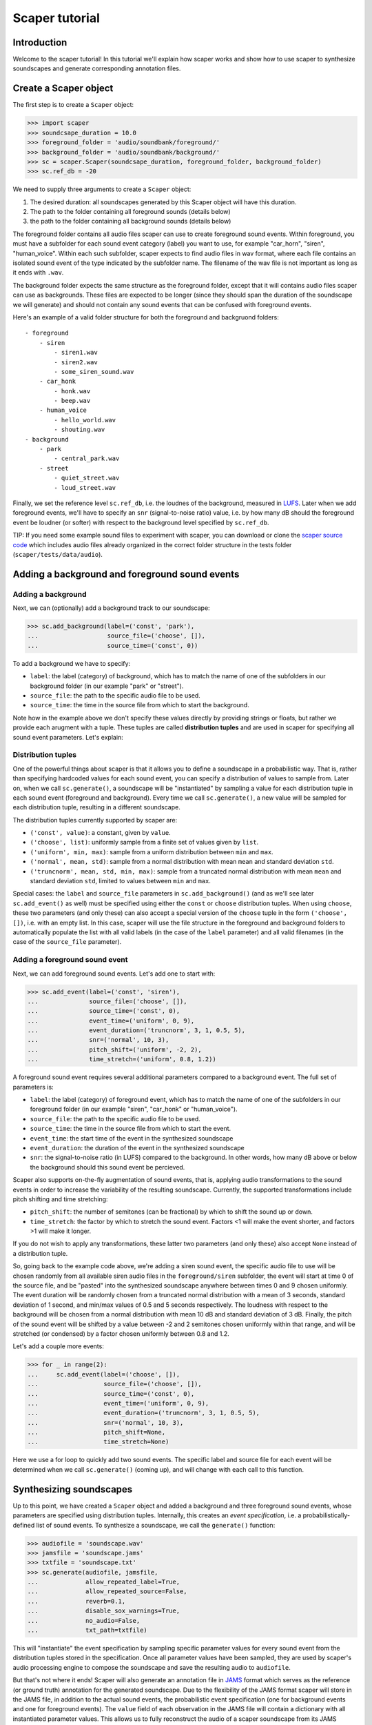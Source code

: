 .. _tutorial:

Scaper tutorial
===============

Introduction
------------
Welcome to the scaper tutorial! In this tutorial we'll explain how scaper works
and show how to use scaper to synthesize soundscapes and generate corresponding
annotation files.

Create a Scaper object
----------------------
The first step is to create a ``Scaper`` object:

>>> import scaper
>>> soundcsape_duration = 10.0
>>> foreground_folder = 'audio/soundbank/foreground/'
>>> background_folder = 'audio/soundbank/background/'
>>> sc = scaper.Scaper(soundcsape_duration, foreground_folder, background_folder)
>>> sc.ref_db = -20

We need to supply three arguments to create a ``Scaper`` object:

1. The desired duration: all soundscapes generated by this Scaper object will have this duration.
2. The path to the folder containing all foreground sounds (details below)
3. the path to the folder containing all background sounds (details below)

The foreground folder contains all audio files scaper can use to
create foreground sound events. Within foreground, you must have a subfolder
for each sound event category (label) you want to use, for example "car_horn",
"siren", "human_voice". Within each such subfolder, scaper expects to find
audio files in wav format, where each file contains an isolated sound event of
the type indicated by the subfolder name. The filename of the wav file is not
important as long as it ends with ``.wav``.

The background folder expects the same structure as the foreground folder,
except that it will contains audio files scaper can use as backgrounds. These
files are expected to be longer (since they should span the duration of the
soundscape we will generate) and should not contain any sound events that can
be confused with foreground events.

Here's an example of a valid folder structure for both the foreground and
backgruond folders::

    - foreground
        - siren
            - siren1.wav
            - siren2.wav
            - some_siren_sound.wav
        - car_honk
            - honk.wav
            - beep.wav
        - human_voice
            - hello_world.wav
            - shouting.wav
    - background
        - park
            - central_park.wav
        - street
            - quiet_street.wav
            - loud_street.wav

Finally, we set the reference level ``sc.ref_db``, i.e. the loudnes of the
background, measured in `LUFS <https://en.wikipedia.org/wiki/LKFS>`_. Later
when we add foreground events, we'll have to specify an ``snr``
(signal-to-noise ratio) value, i.e. by how many dB should the foreground event
be loudner (or softer) with respect to the background level specified by
``sc.ref_db``.

TIP: If you need some example sound files to experiment with scaper, you can
download or clone the
`scaper source code <https://github.com/justinsalamon/scaper>`_ which includes
audio files already organized in the correct folder structure in the tests
folder (``scaper/tests/data/audio``).

Adding a background and foreground sound events
-----------------------------------------------

Adding a background
~~~~~~~~~~~~~~~~~~~
Next, we can (optionally) add a background track to our soundscape:

>>> sc.add_background(label=('const', 'park'),
...                   source_file=('choose', []),
...                   source_time=('const', 0))

To add a background we have to specify:

* ``label``: the label (category) of background, which has to match the name of one
  of the subfolders in our background folder (in our example "park" or "street").
* ``source_file``: the path to the specific audio file to be used.
* ``source_time``: the time in the source file from which to start the background.

Note how in the example above we don't specify these values directly by providing
strings or floats, but rather we provide each arugment with a tuple. These tuples
are called **distribution tuples** and are used in scaper for specifying all sound
event parameters. Let's explain:

Distribution tuples
~~~~~~~~~~~~~~~~~~~
One of the powerful things about scaper is that it allows you to define a soundscape
in a probabilistic way. That is, rather than specifying hardcoded values for each
sound event, you can specify a distribution of values to sample from. Later on,
when we call ``sc.generate()``, a soundscape will be "instantiated" by sampling a value
for each distribution tuple in each sound event (foreground and background). Every time
we call ``sc.generate()``, a new value will be sampled for each distribution tuple,
resulting in a different soundscape.

The distribution tuples currently supported by scaper are:

* ``('const', value)``: a constant, given by ``value``.
* ``('choose', list)``: uniformly sample from a finite set of values given by ``list``.
* ``('uniform', min, max)``: sample from a uniform distribution between ``min`` and ``max``.
* ``('normal', mean, std)``: sample from a normal distribution with mean ``mean`` and standard deviation ``std``.
* ``('truncnorm', mean, std, min, max)``: sample from a truncated normal distribution with mean ``mean`` and standard deviation ``std``,
  limited to values between ``min`` and ``max``.

Special cases: the ``label`` and ``source_file`` parameters in ``sc.add_background()``
(and as we'll see later ``sc.add_event()`` as well) must be specified using
either the ``const`` or ``choose`` distribution tuples. When using ``choose``, these
two parameters (and only these) can also accept a special version of the ``choose`` tuple
in the form ``('choose', [])``, i.e. with an empty list. In this case, scaper will
use the file structure in the foreground and background folders to automatically populate
the list with all valid labels (in the case of the ``label`` parameter) and all valid
filenames (in the case of the ``source_file`` parameter).

Adding a foreground sound event
~~~~~~~~~~~~~~~~~~~~~~~~~~~~~~~
Next, we can add foreground sound events. Let's add one to start with:

>>> sc.add_event(label=('const', 'siren'),
...              source_file=('choose', []),
...              source_time=('const', 0),
...              event_time=('uniform', 0, 9),
...              event_duration=('truncnorm', 3, 1, 0.5, 5),
...              snr=('normal', 10, 3),
...              pitch_shift=('uniform', -2, 2),
...              time_stretch=('uniform', 0.8, 1.2))

A foreground sound event requires several additional parameters compared to a
background event. The full set of parameters is:

* ``label``: the label (category) of foreground event, which has to match the name of one
  of the subfolders in our foreground folder (in our example "siren", "car_honk" or "human_voice").
* ``source_file``: the path to the specific audio file to be used.
* ``source_time``: the time in the source file from which to start the event.
* ``event_time``: the start time of the event in the synthesized soundscape
* ``event_duration``: the duration of the event in the synthesized soundscape
* ``snr``: the signal-to-noise ratio (in LUFS) compared to the background. In other words,
  how many dB above or below the background should this sound event be percieved.

Scaper also supports on-the-fly augmentation of sound events, that is, applying audio
transformations to the sound events in order to increase the variability of the resulting soundscape.
Currently, the supported transformations include pitch shifting and time stretching:

* ``pitch_shift``: the number of semitones (can be fractional) by which to shift the sound up or down.
* ``time_stretch``: the factor by which to stretch the sound event. Factors <1
  will make the event shorter, and factors >1 will make it longer.

If you do not wish to apply any transformations, these latter two parameters
(and only these) also accept ``None`` instead of a distribution tuple.

So, going back to the example code above, we're adding a siren sound event,
the specific audio file to use will be chosen randomly from all available siren
audio files in the ``foreground/siren`` subfolder, the event will start at time
0 of the source file, and be "pasted" into the synthesized soundscape anywhere
between times 0 and 9 chosen uniformly. The event duration will be randomly
chosen from a truncated normal distribution with a mean of 3 seconds, standard
deviation of 1 second, and min/max values of 0.5 and 5 seconds respectively.
The loudness with respect to the background will be chosen from a normal
distribution with mean 10 dB and standard deviation of 3 dB. Finally, the pitch
of the sound event will be shifted by a value between -2 and 2 semitones
chosen uniformly within that range, and will be stretched (or condensed) by a
factor chosen uniformly between 0.8 and 1.2.

Let's add a couple more events:

>>> for _ in range(2):
...     sc.add_event(label=('choose', []),
...                  source_file=('choose', []),
...                  source_time=('const', 0),
...                  event_time=('uniform', 0, 9),
...                  event_duration=('truncnorm', 3, 1, 0.5, 5),
...                  snr=('normal', 10, 3),
...                  pitch_shift=None,
...                  time_stretch=None)

Here we use a for loop to quickly add two sound events. The specific label and
source file for each event will be determined when we call ``sc.generate()``
(coming up), and will change with each call to this function.

Synthesizing soundscapes
------------------------
Up to this point, we have created a ``Scaper`` object and added a background and
three foreground sound events, whose parameters are specified using distribution
tuples. Internally, this creates an `event specification`, i.e. a
probabilistically-defined list of sound events. To synthesize a soundscape,
we call the ``generate()`` function:

>>> audiofile = 'soundscape.wav'
>>> jamsfile = 'soundscape.jams'
>>> txtfile = 'soundscape.txt'
>>> sc.generate(audiofile, jamsfile,
...             allow_repeated_label=True,
...             allow_repeated_source=False,
...             reverb=0.1,
...             disable_sox_warnings=True,
...             no_audio=False,
...             txt_path=txtfile)

This will "instantiate" the event specification by sampling specific parameter
values for every sound event from the distribution tuples stored in the
specification. Once all parameter values have been sampled, they are used by
scaper's audio processing engine to compose the soundscape and save the
resulting audio to ``audiofile``.

But that's not where it ends! Scaper will also generate an annotation file in
`JAMS <https://github.com/marl/jams>`_ format which serves as the reference (or ground truth)
annotation for the generated soundscape. Due to the flexibility of the JAMS
format scaper will store in the JAMS file, in addition to the actual sound
events, the probabilistic event specification (one for background events and one
for foreground events). The ``value`` field of each observation in the JAMS file
will contain a dictionary with all instantiated parameter values. This allows
us to fully reconstruct the audio of a scaper soundscape from its JAMS annotation
using the ``scaper.generate_from_jams()`` function (not discussed in this tutorial).

Finally, we can also (optionally) provide ``generate()`` a path to a text file
with the ``txt_path`` parameter. If provided, scaper will also save a simplified
annotation of the soundscape in a space-separated text file with three columns
for the start time, end time, and label of every foreground sound event (note that
the background is not stored in the simplified annotation!).

That's it! For a more detailed example of automatically synthesizing 1000
soundscapes using a single ``Scaper`` object, please see the examples.